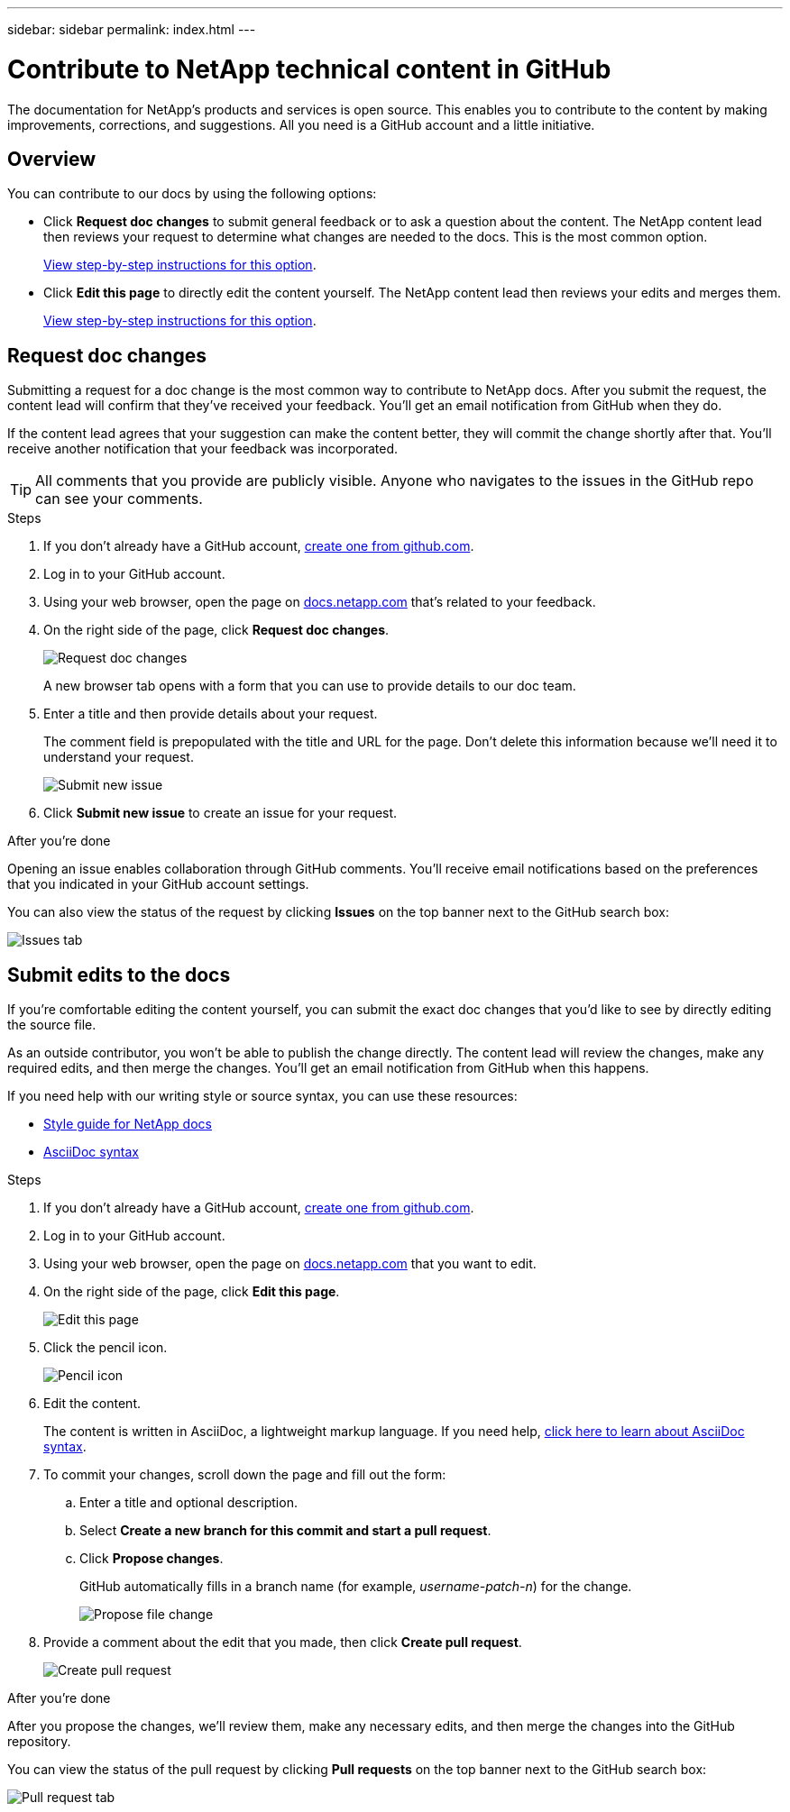 ---
sidebar: sidebar
permalink: index.html
---

= Contribute to NetApp technical content in GitHub
:toc: macro
:hardbreaks:
:nofooter:
:icons: font
:linkattrs:
:imagesdir: ./media/

[.lead]
The documentation for NetApp's products and services is open source. This enables you to contribute to the content by making improvements, corrections, and suggestions. All you need is a GitHub account and a little initiative.

== Overview

You can contribute to our docs by using the following options:

* Click *Request doc changes* to submit general feedback or to ask a question about the content. The NetApp content lead then reviews your request to determine what changes are needed to the docs. This is the most common option.
+
<<Request doc changes,View step-by-step instructions for this option>>.

* Click *Edit this page* to directly edit the content yourself. The NetApp content lead then reviews your edits and merges them.
+
<<Submit edits to the docs,View step-by-step instructions for this option>>.

== Request doc changes

Submitting a request for a doc change is the most common way to contribute to NetApp docs. After you submit the request, the content lead will confirm that they've received your feedback. You'll get an email notification from GitHub when they do.

If the content lead agrees that your suggestion can make the content better, they will commit the change shortly after that. You'll receive another notification that your feedback was incorporated.

TIP: All comments that you provide are publicly visible. Anyone who navigates to the issues in the GitHub repo can see your comments.

.Steps

. If you don't already have a GitHub account, https://github.com/join[create one from github.com^].

. Log in to your GitHub account.

. Using your web browser, open the page on https://docs.netapp.com[docs.netapp.com] that's related to your feedback.

. On the right side of the page, click *Request doc changes*.
+
image:screenshot-request-doc-changes.png[Request doc changes]
+
A new browser tab opens with a form that you can use to provide details to our doc team.

. Enter a title and then provide details about your request.
+
The comment field is prepopulated with the title and URL for the page. Don't delete this information because we'll need it to understand your request.
+
image:screenshot-submit-new-issue.png[Submit new issue]

. Click *Submit new issue* to create an issue for your request.

.After you're done

Opening an issue enables collaboration through GitHub comments. You'll receive email notifications based on the preferences that you indicated in your GitHub account settings.

You can also view the status of the request by clicking *Issues* on the top banner next to the GitHub search box:

image:screenshot-issues.png[Issues tab]

== Submit edits to the docs

If you're comfortable editing the content yourself, you can submit the exact doc changes that you'd like to see by directly editing the source file.

As an outside contributor, you won't be able to publish the change directly. The content lead will review the changes, make any required edits, and then merge the changes. You'll get an email notification from GitHub when this happens.

If you need help with our writing style or source syntax, you can use these resources:

* link:style.html[Style guide for NetApp docs]
* link:asciidoc_syntax.html[AsciiDoc syntax]

.Steps

. If you don't already have a GitHub account, https://github.com/join[create one from github.com^].

. Log in to your GitHub account.

. Using your web browser, open the page on https://docs.netapp.com[docs.netapp.com] that you want to edit.

. On the right side of the page, click *Edit this page*.
+
image:screenshot-edit-this-page.png[Edit this page]

. Click the pencil icon.
+
image:screenshot-pencil-icon.png[Pencil icon]

. Edit the content.
+
The content is written in AsciiDoc, a lightweight markup language. If you need help, link:asciidoc_syntax.html[click here to learn about AsciiDoc syntax].

. To commit your changes, scroll down the page and fill out the form:

.. Enter a title and optional description.
.. Select *Create a new branch for this commit and start a pull request*.
.. Click *Propose changes*.
+
GitHub automatically fills in a branch name (for example, _username-patch-n_) for the change.
+
image:screenshot-propose-change.png[Propose file change]

. Provide a comment about the edit that you made, then click *Create pull request*.
+
image:screenshot-create-pull-request.png[Create pull request]

.After you're done

After you propose the changes, we'll review them, make any necessary edits, and then merge the changes into the GitHub repository.

You can view the status of the pull request by clicking *Pull requests* on the top banner next to the GitHub search box:

image:screenshot-view-pull-requests.png[Pull request tab]
